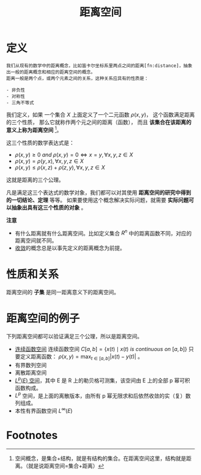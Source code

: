 #+title: 距离空间
#+roam_tags: 泛函分析
#+roam_alias: 距离 度量空间

* 定义
#+begin_example
我们从现有的数学中的距离概念，比如笛卡尔坐标系里两点之间的距离[fn:distance]，抽象出一般的距离概念和相应的距离空间的概念。
距离一般是两个点，或两个元素之间的关系，这种关系应具有的性质是：

- 非负性
- 对称性
- 三角不等式
#+end_example

我们定义，如果
一个集合 \(X\) 上面定义了一个二元函数 \(\rho(x,y)\)，
这个函数满足距离的三个性质，
那么它就称作两个元之间的距离（函数），
而且 *该集合在该距离的意义上称为距离空间* [fn:space]。

这三个性质的数学表达式是：

- \(\rho(x,y) \ge 0 \ and \  \rho(x,y) = 0 \iff x = y, \forall x,y,z \in X\)
- \(\rho(x,y) = \rho(y,x), \forall x,y,z \in X\)
- \(\rho(x,y) \le \rho(x,z)+\rho(z,y), \forall x,y,z \in X\)

这就是距离的三个公理。

凡是满足这三个表达式的数学对象，我们都可以对其使用 *距离空间的研究中得到的一切结论、定理* 等等。
如果要使用这个概念解决实际问题，就需要 *实际问题可以抽象出具有这三个性质的对象* 。

*注意*
- 有什么距离就有什么距离空间。比如定义集合 \(R^n\) 中的距离函数不同，对应的距离空间就不同。
- [[file:20201006213407-距离空间的序列收敛_极限.org][收敛]]的概念总是以事先定义的距离概念为前提。

* 性质和关系
距离空间的 *子集* 是同一距离意义下的距离空间。

* 距离空间的例子
下列距离空间都可以验证满足三个公理，所以是距离空间。
- [[file:20201004142655-连续函数空间.org][连续函数空间]]
  连续函数空间 \(C[a,b] = \{ x(t)\mid x(t)\ is\ continuous\ on\ [a,b] \}\)
  只要定义距离函数： \(\rho(x,y) = \max_{t\in [a,b]}|x(t)-y(t)|\) 。
- 有界数列空间
- 离散距离空间
- [[file:20201007105119-l_p_e_空间.org][\(L^p(E)\) 空间]]，其中 E 是 R 上的勒贝格可测集，该空间由 E 上的全部 p 幂可积函数构成。
- \(L^{p}\) 空间，是上面的离散版本，由所有 p 幂无限求和后依然收敛的实（复）数列组成。
- 本性有界函数空间 \(L^{\infty}(E)\)

* Footnotes

[fn:space] 空间概念，是集合+结构，就是有结构的集合。在距离空间这里，结构就是距离。（就是说距离空间=集合+距离）

[fn:distance] \(\rho = |x-y|, \rho = \sqrt{(x_1-x_2)^2 + (y_1-y_2)^2}\)
